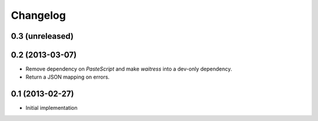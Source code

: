 Changelog
=========

0.3 (unreleased)
----------------


0.2 (2013-03-07)
----------------

* Remove dependency on `PasteScript` and make `waitress` into a dev-only
  dependency.

* Return a JSON mapping on errors.

0.1 (2013-02-27)
----------------

* Initial implementation
